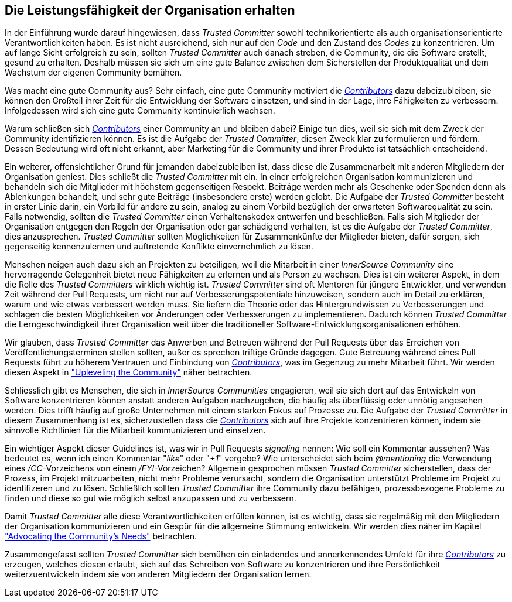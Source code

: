== Die Leistungsfähigkeit der Organisation erhalten

In der Einführung wurde darauf hingewiesen, dass _Trusted Committer_ sowohl technikorientierte als auch organisationsorientierte Verantwortlichkeiten haben. Es ist nicht ausreichend, sich nur auf den _Code_ und den Zustand des _Codes_ zu konzentrieren. 
Um auf lange Sicht erfolgreich zu sein, sollten _Trusted Committer_ auch danach streben, die Community, die die Software erstellt, gesund zu erhalten. Deshalb müssen sie sich um eine gute Balance zwischen dem Sicherstellen der Produktqualität und dem Wachstum der eigenen Community bemühen.

Was macht eine gute Community aus? Sehr einfach, eine gute Community motiviert die https://innersourcecommons.org/resources/learningpath/contributor/index[_Contributors_] dazu dabeizubleiben, sie können den Großteil ihrer Zeit für die Entwicklung der Software einsetzen, und sind in der Lage, ihre Fähigkeiten zu verbessern. 
Infolgedessen wird sich eine gute Community kontinuierlich wachsen.

Warum schließen sich https://innersourcecommons.org/resources/learningpath/contributor/index[_Contributors_] einer Community an und bleiben dabei? Einige tun dies, weil sie sich mit dem Zweck der Community identifizieren können.
Es ist die Aufgabe der _Trusted Committer_, diesen Zweck klar zu formulieren und fördern. Dessen Bedeutung wird oft nicht erkannt, aber Marketing für die Community und ihrer Produkte ist tatsächlich entscheidend.

Ein weiterer, offensichtlicher Grund für jemanden dabeizubleiben ist, dass diese die Zusammenarbeit mit anderen Mitgliedern der Organisation geniest. 
Dies schließt die _Trusted Committer_ mit ein. 
In einer erfolgreichen Organisation kommunizieren und behandeln sich die Mitglieder mit höchstem gegenseitigen Respekt. 
Beiträge werden mehr als Geschenke oder Spenden denn als Ablenkungen behandelt, und sehr gute Beiträge (insbesondere erste) werden gelobt. 
Die Aufgabe der _Trusted Committer_ besteht in erster Linie darin, ein Vorbild für andere zu sein, analog zu einem Vorbild bezüglich der erwarteten Softwarequalität zu sein. 
Falls notwendig, sollten die _Trusted Committer_ einen Verhaltenskodex entwerfen und beschließen. 
Falls sich Mitglieder der Organisation entgegen den Regeln der Organisation oder gar schädigend verhalten, ist es die Aufgabe der _Trusted Committer_, dies anzusprechen. _Trusted Committer_ sollten Möglichkeiten für Zusammenkünfte der Mitglieder bieten, dafür sorgen, sich gegenseitig kennenzulernen und auftretende Konflikte einvernehmlich zu lösen.

Menschen neigen auch dazu sich an Projekten zu beteiligen, weil die Mitarbeit in einer _InnerSource Community_ eine hervorragende Gelegenheit bietet neue Fähigkeiten zu erlernen und als Person zu wachsen. 
Dies ist ein weiterer Aspekt, in dem die Rolle des _Trusted Committers_ wirklich wichtig ist. 
_Trusted Committer_ sind oft Mentoren für jüngere Entwickler, und verwenden Zeit während der Pull Requests, um nicht nur auf Verbesserungspotentiale hinzuweisen, sondern auch im Detail zu erklären, warum und wie etwas verbessert werden muss. 
Sie liefern die Theorie oder das Hintergrundwissen zu Verbesserungen und schlagen die besten Möglichkeiten vor Änderungen oder Verbesserungen zu implementieren. Dadurch können _Trusted Committer_ die Lerngeschwindigkeit ihrer Organisation weit über die traditioneller Software-Entwicklungsorganisationen erhöhen.

Wir glauben, dass _Trusted Committer_ das Anwerben und Betreuen während der Pull Requests über das Erreichen von Veröffentlichungsterminen stellen sollten, außer es sprechen triftige Gründe dagegen. 
Gute Betreuung während eines Pull Requests führt zu höherem Vertrauen und Einbindung von https://innersourcecommons.org/resources/learningpath/contributor/index[_Contributors_], was im Gegenzug zu mehr Mitarbeit führt. 
Wir werden diesen Aspekt in https://innersourcecommons.org/resources/learningpath/trusted-committer/04/["Upleveling the Community"] näher betrachten.

Schliesslich gibt es Menschen, die sich in _InnerSource Communities_ engagieren, weil sie sich dort auf das Entwickeln von Software konzentrieren können anstatt anderen Aufgaben nachzugehen, die häufig als überflüssig oder unnötig angesehen werden. 
Dies trifft häufig auf große Unternehmen mit einem starken Fokus auf Prozesse zu. 
Die Aufgabe der _Trusted Committer_ in diesem Zusammenhang ist es, sicherzustellen dass die https://innersourcecommons.org/resources/learningpath/contributor/index[_Contributors_] sich auf ihre Projekte konzentrieren können, indem sie sinnvolle Richtlinien für die Mitarbeit kommunizieren und einsetzen.

Ein wichtiger Aspekt dieser Guidelines ist, was wir in Pull Requests  _signaling_ nennen: Wie soll ein Kommentar aussehen? 
Was bedeutet es, wenn ich einen Kommentar "_like_" oder "_+1_" vergebe? Wie unterscheidet sich beim _@mentioning_ die Verwendung eines _/CC_-Vorzeichens von einem _/FYI_-Vorzeichen? 
Allgemein gesprochen müssen _Trusted Committer_ sicherstellen, dass der Prozess, im Projekt mitzuarbeiten, nicht mehr Probleme verursacht, sondern die Organisation unterstützt Probleme im Projekt zu identifizeren und zu lösen. 
Schließlich sollten _Trusted Committer_ ihre Community dazu befähigen, prozessbezogene Probleme zu finden und diese so gut wie möglich selbst anzupassen und zu verbessern.

Damit _Trusted Committer_ alle diese Verantwortlichkeiten erfüllen können, ist es wichtig, dass sie regelmäßig mit den Mitgliedern der Organisation kommunizieren und ein Gespür für die allgemeine Stimmung entwickeln. 
Wir werden dies näher im Kapitel https://innersourcecommons.org/resources/learningpath/trusted-committer/06/["Advocating the Community's Needs"] betrachten.

Zusammengefasst sollten _Trusted Committer_ sich bemühen ein einladendes und annerkennendes Umfeld für ihre https://innersourcecommons.org/resources/learningpath/contributor/index[_Contributors_] zu erzeugen, welches diesen erlaubt, sich auf das Schreiben von Software zu konzentrieren und ihre Persönlichkeit weiterzuentwickeln indem sie von anderen Mitgliedern der Organisation lernen.
